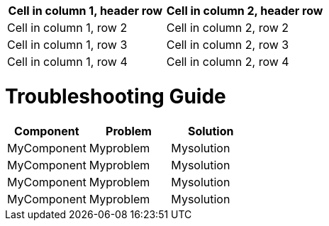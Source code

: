 [cols="1,1"]
|===
|Cell in column 1, header row |Cell in column 2, header row 

|Cell in column 1, row 2
|Cell in column 2, row 2

|Cell in column 1, row 3
|Cell in column 2, row 3

|Cell in column 1, row 4
|Cell in column 2, row 4
|===

# Troubleshooting Guide
[cols="1,1,1"]
|===
| *Component* | *Problem* | *Solution*

| MyComponent
| Myproblem
| Mysolution

| MyComponent
| Myproblem
| Mysolution

| MyComponent
| Myproblem
| Mysolution

| MyComponent
| Myproblem
| Mysolution
|===
